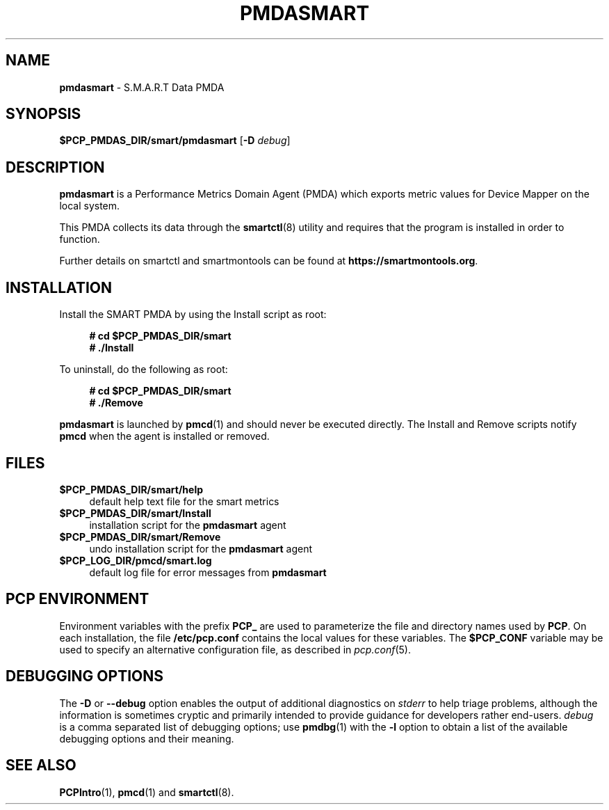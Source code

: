 '\"macro stdmacro
.\"
.\" Copyright (c) 2018-2023 Red Hat.
.\"
.\" This program is free software; you can redistribute it and/or modify it
.\" under the terms of the GNU General Public License as published by the
.\" Free Software Foundation; either version 2 of the License, or (at your
.\" option) any later version.
.\"
.\" This program is distributed in the hope that it will be useful, but
.\" WITHOUT ANY WARRANTY; without even the implied warranty of MERCHANTABILITY
.\" or FITNESS FOR A PARTICULAR PURPOSE.  See the GNU General Public License
.\" for more details.
.\"
.\"
.TH PMDASMART 1 "PCP" "Performance Co-Pilot"
.SH NAME
\f3pmdasmart\f1 \- S.M.A.R.T Data PMDA
.ds ia smart
.SH SYNOPSIS
\f3$PCP_PMDAS_DIR/\*(ia/pmda\*(ia\f1
[\f3\-D\f1 \f2debug\f1]
.SH DESCRIPTION
.B pmdasmart
is a Performance Metrics Domain Agent (PMDA) which exports
metric values for Device Mapper on the local system.
.PP
This PMDA collects its data through the
.BR smartctl (8)
utility and requires that the program is installed in order to function.
.PP
Further details on smartctl and smartmontools can be found at
.BR https://smartmontools.org .
.SH INSTALLATION
Install the SMART PMDA by using the Install script as root:
.sp 1
.RS +4
.ft B
.nf
# cd $PCP_PMDAS_DIR/smart
# ./Install
.fi
.ft P
.RE
.sp 1
.PP
To uninstall, do the following as root:
.sp 1
.RS +4
.ft B
.nf
# cd $PCP_PMDAS_DIR/smart
# ./Remove
.fi
.ft P
.RE
.sp 1
.B pmdasmart
is launched by
.BR pmcd (1)
and should never be executed directly.
The Install and Remove scripts notify
.B pmcd
when the agent is installed or removed.
.SH FILES
.IP "\fB$PCP_PMDAS_DIR/smart/help\fR" 4
default help text file for the smart metrics
.IP "\fB$PCP_PMDAS_DIR/smart/Install\fR" 4
installation script for the \fBpmdasmart\fR agent
.IP "\fB$PCP_PMDAS_DIR/smart/Remove\fR" 4
undo installation script for the \fBpmdasmart\fR agent
.IP "\fB$PCP_LOG_DIR/pmcd/smart.log\fR" 4
default log file for error messages from \fBpmdasmart\fR
.SH PCP ENVIRONMENT
Environment variables with the prefix \fBPCP_\fR are used to parameterize
the file and directory names used by \fBPCP\fR. On each installation, the
file \fB/etc/pcp.conf\fR contains the local values for these variables.
The \fB$PCP_CONF\fR variable may be used to specify an alternative
configuration file, as described in \fIpcp.conf\fR(5).
.SH DEBUGGING OPTIONS
The
.B \-D
or
.B \-\-debug
option enables the output of additional diagnostics on
.I stderr
to help triage problems, although the information is sometimes cryptic and
primarily intended to provide guidance for developers rather end-users.
.I debug
is a comma separated list of debugging options; use
.BR pmdbg (1)
with the
.B \-l
option to obtain
a list of the available debugging options and their meaning.
.SH SEE ALSO
.BR PCPIntro (1),
.BR pmcd (1)
and
.BR smartctl (8).

.\" control lines for scripts/man-spell
.\" +ok+ smartmontools pmdasmart smartctl
